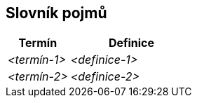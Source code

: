 ifndef::imagesdir[:imagesdir: ../images]

[[section-glossary]]
== Slovník pojmů

ifdef::arc42help[]
[role="arc42help"]
****
.Obsah
Nejdůležitější doménové a technické termíny, které zainteresované strany používají při diskuzi o systému.

Pokud pracujete ve vícejazyčných týmech, můžete glosář používat jako zdroj překladů.

.Motivace
Měli byste jasně definovat důležité pojmy, aby všechny zainteresované strany

* chápaly tyto pojmy stejně
* a aby neexistovalo pro jednu a stejnou věc více variant

.Forma
* Tabulka se sloupci <Termín> a <Definice>.
* Potenciálně více sloupců v případě, že potřebujete překlady.


.Další informace

Anglická dokumentace arc42: https://docs.arc42.org/section-12/[Glossary].

****
endif::arc42help[]

[cols="e,2e" options="header"]
|===
|Termín |Definice

|<termín-1>
|<definice-1>

|<termín-2>
|<definice-2>
|===
